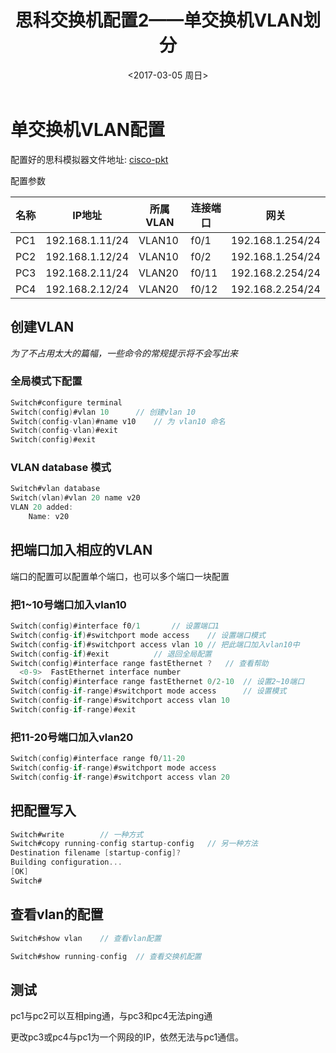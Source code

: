 #+TITLE: 思科交换机配置2——单交换机VLAN划分
#+DATE: <2017-03-05 周日>
#+TAGS: VLAN, switch
#+LAYOUT: post
#+CATEGORIES: Net


* 单交换机VLAN配置

配置好的思科模拟器文件地址: [[https://github.com/aoenian/cisco-pkt/][cisco-pkt]]

配置参数

| 名称 | IP地址          | 所属VLAN | 连接端口 | 网关              |
|------+-----------------+----------+----------+-------------------|
| PC1  | 192.168.1.11/24 | VLAN10   | f0/1     | 192.168.1.254/24  |
| PC2  | 192.168.1.12/24 | VLAN10   | f0/2     | 192.168.1.254/24  |
| PC3  | 192.168.2.11/24 | VLAN20   | f0/11    | 192.168.2.254/24 |
| PC4  | 192.168.2.12/24 | VLAN20   | f0/12    | 192.168.2.254/24  |

#+BEGIN_HTML
<!--more-->
#+END_HTML

** 创建VLAN

/为了不占用太大的篇幅，一些命令的常规提示将不会写出来/

*** 全局模式下配置

#+BEGIN_SRC C 
Switch#configure terminal	
Switch(config)#vlan 10		// 创建vlan 10
Switch(config-vlan)#name v10	// 为 vlan10 命名
Switch(config-vlan)#exit
Switch(config)#exit
#+END_SRC

*** VLAN database 模式

#+BEGIN_SRC C
Switch#vlan database 
Switch(vlan)#vlan 20 name v20
VLAN 20 added:
    Name: v20
#+END_SRC

** 把端口加入相应的VLAN

端口的配置可以配置单个端口，也可以多个端口一块配置

*** 把1~10号端口加入vlan10

#+BEGIN_SRC C
Switch(config)#interface f0/1		// 设置端口1
Switch(config-if)#switchport mode access	// 设置端口模式
Switch(config-if)#switchport access vlan 10	// 把此端口加入vlan10中
Switch(config-if)#exit			// 退回全局配置
Switch(config)#interface range fastEthernet ?	// 查看帮助
  <0-9>  FastEthernet interface number
Switch(config)#interface range fastEthernet 0/2-10	// 设置2~10端口
Switch(config-if-range)#switchport mode access 		// 设置模式
Switch(config-if-range)#switchport access vlan 10	
Switch(config-if-range)#exit

#+END_SRC

*** 把11-20号端口加入vlan20

#+BEGIN_SRC C
Switch(config)#interface range f0/11-20
Switch(config-if-range)#switchport mode access
Switch(config-if-range)#switchport access vlan 20
#+END_SRC

** 把配置写入

#+BEGIN_SRC C
Switch#write		// 一种方式
Switch#copy running-config startup-config 	// 另一种方法
Destination filename [startup-config]? 
Building configuration...
[OK]
Switch#
#+END_SRC

** 查看vlan的配置

#+BEGIN_SRC C
Switch#show vlan	// 查看vlan配置

Switch#show running-config 	// 查看交换机配置
#+END_SRC

** 测试

pc1与pc2可以互相ping通，与pc3和pc4无法ping通

更改pc3或pc4与pc1为一个网段的IP，依然无法与pc1通信。

